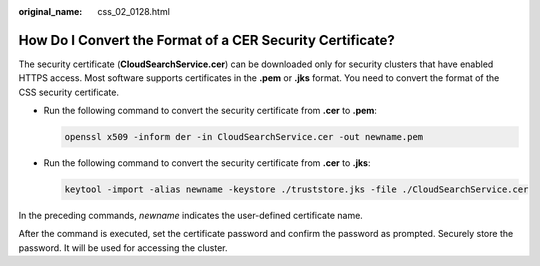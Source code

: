 :original_name: css_02_0128.html

.. _css_02_0128:

How Do I Convert the Format of a CER Security Certificate?
==========================================================

The security certificate (**CloudSearchService.cer**) can be downloaded only for security clusters that have enabled HTTPS access. Most software supports certificates in the **.pem** or **.jks** format. You need to convert the format of the CSS security certificate.

-  Run the following command to convert the security certificate from **.cer** to **.pem**:

   .. code-block::

      openssl x509 -inform der -in CloudSearchService.cer -out newname.pem

-  Run the following command to convert the security certificate from **.cer** to **.jks**:

   .. code-block::

      keytool -import -alias newname -keystore ./truststore.jks -file ./CloudSearchService.cer

In the preceding commands, *newname* indicates the user-defined certificate name.

After the command is executed, set the certificate password and confirm the password as prompted. Securely store the password. It will be used for accessing the cluster.
